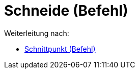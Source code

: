 = Schneide (Befehl)
:page-en: commands/Intersect_Command
ifdef::env-github[:imagesdir: /de/modules/ROOT/assets/images]

Weiterleitung nach:

* xref:/commands/Schnittpunkt.adoc[Schnittpunkt (Befehl)]
